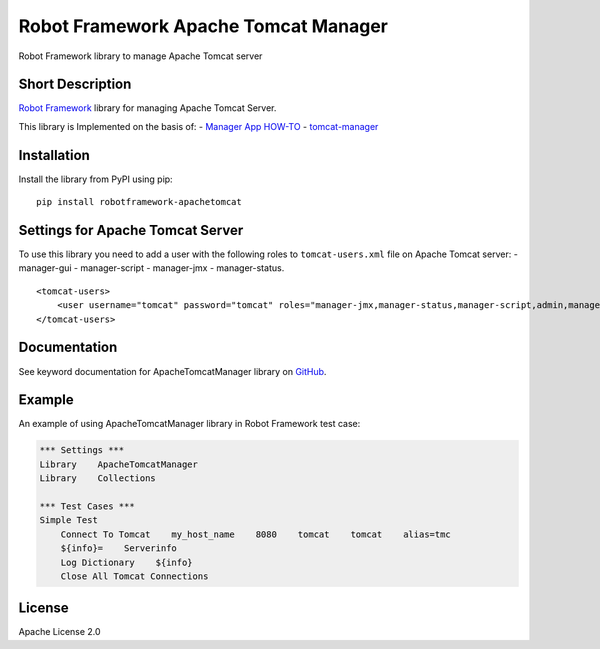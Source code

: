 Robot Framework Apache Tomcat Manager
=====================================

Robot Framework library to manage Apache Tomcat server

|Build Status|

Short Description
-----------------

`Robot Framework`_ library for managing Apache Tomcat Server.

This library is Implemented on the basis of: - `Manager App HOW-TO`_ -
`tomcat-manager`_

Installation
------------

Install the library from PyPI using pip:

::

    pip install robotframework-apachetomcat

Settings for Apache Tomcat Server
---------------------------------

To use this library you need to add a user with the following roles to
``tomcat-users.xml`` file on Apache Tomcat server: - manager-gui -
manager-script - manager-jmx - manager-status.

::

    <tomcat-users>
        <user username="tomcat" password="tomcat" roles="manager-jmx,manager-status,manager-script,admin,manager-gui,admin-gui,manager-script,admin"/>
    </tomcat-users>

Documentation
-------------

See keyword documentation for ApacheTomcatManager library on `GitHub`_.

Example
-------

An example of using ApacheTomcatManager library in Robot Framework test
case:

.. code:: robotframework

    *** Settings ***
    Library    ApacheTomcatManager
    Library    Collections

    *** Test Cases ***
    Simple Test
        Connect To Tomcat    my_host_name    8080    tomcat    tomcat    alias=tmc
        ${info}=    Serverinfo
        Log Dictionary    ${info}
        Close All Tomcat Connections

License
-------

Apache License 2.0

.. _Robot Framework: http://www.robotframework.org
.. _Manager App HOW-TO: http://tomcat.apache.org/tomcat-7.0-doc/manager-howto.html
.. _tomcat-manager: https://github.com/kotfu/tomcat-manager
.. _GitHub: https://github.com/peterservice-rnd/robotframework-apachetomcat/tree/master/docs

.. |Build Status| image:: https://travis-ci.org/peterservice-rnd/robotframework-apachetomcat.svg?branch=master
   :target: https://travis-ci.org/peterservice-rnd/robotframework-apachetomcat
